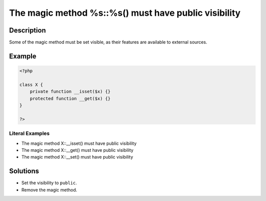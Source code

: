 .. _the-magic-method-%s::%s()-must-have-public-visibility:

The magic method %s::%s() must have public visibility
-----------------------------------------------------
 
.. meta::
	:description:
		The magic method %s::%s() must have public visibility: Some of the magic method must be set visible, as their features are available to external sources.
	:og:image: https://php-changed-behaviors.readthedocs.io/en/latest/_static/logo.png
	:og:type: article
	:og:title: The magic method %s::%s() must have public visibility
	:og:description: Some of the magic method must be set visible, as their features are available to external sources
	:og:url: https://php-errors.readthedocs.io/en/latest/messages/the-magic-method-%25s%3A%3A%25s%28%29-must-have-public-visibility.html
	:og:locale: en
	:twitter:card: summary_large_image
	:twitter:site: @exakat
	:twitter:title: The magic method %s::%s() must have public visibility
	:twitter:description: The magic method %s::%s() must have public visibility: Some of the magic method must be set visible, as their features are available to external sources
	:twitter:creator: @exakat
	:twitter:image:src: https://php-changed-behaviors.readthedocs.io/en/latest/_static/logo.png

Description
___________
 
Some of the magic method must be set visible, as their features are available to external sources.

Example
_______

.. code-block:: php

   <?php
   
   class X {
       private function __isset($x) {}
       protected function __get($x) {}
   }
   
   ?>


Literal Examples
****************
+ The magic method X::__isset() must have public visibility
+ The magic method X::__get() must have public visibility
+ The magic method X::__set() must have public visibility

Solutions
_________

+ Set the visibility to ``public``.
+ Remove  the magic method.
